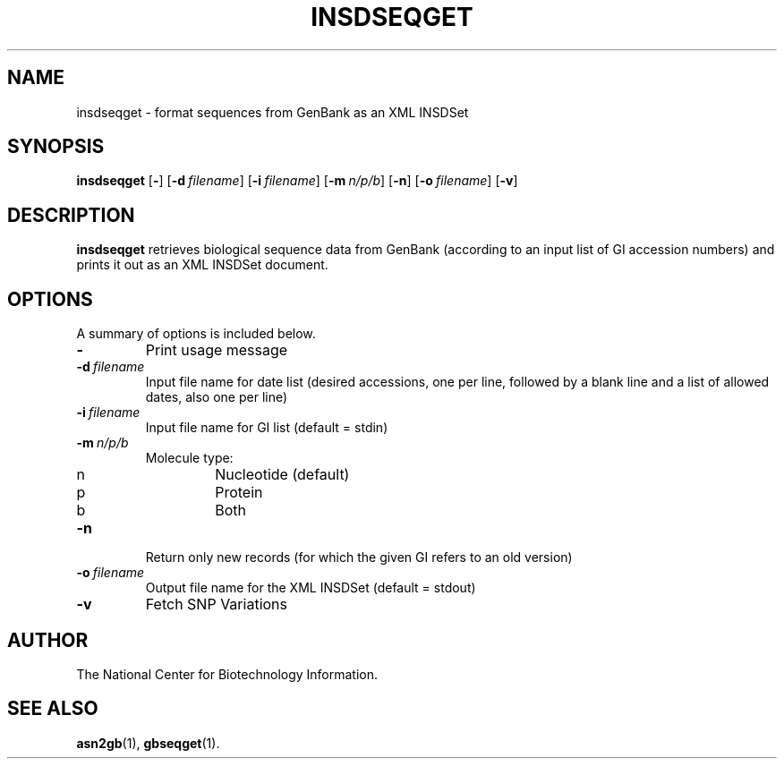 .TH INSDSEQGET 1 2006-04-14 NCBI "NCBI Tools User's Manual"
.SH NAME
insdseqget \- format sequences from GenBank as an XML INSDSet
.SH SYNOPSIS
.B insdseqget
[\|\fB\-\fP\|]
[\|\fB\-d\fP\ \fIfilename\fP\|]
[\|\fB\-i\fP\ \fIfilename\fP\|]
[\|\fB\-m\fP\ \fIn/p/b\fP\|]
[\|\fB\-n\fP\|]
[\|\fB\-o\fP\ \fIfilename\fP\|]
[\|\fB\-v\fP\|]
.SH DESCRIPTION
\fBinsdseqget\fP retrieves biological sequence data from GenBank
(according to an input list of GI accession numbers) and prints it out
as an XML INSDSet document.
.SH OPTIONS
A summary of options is included below.
.TP
\fB\-\fP
Print usage message
.TP
\fB\-d\fP\ \fIfilename\fP
Input file name for date list (desired accessions, one per line,
followed by a blank line and a list of allowed dates, also one per line)
.TP
\fB\-i\fP\ \fIfilename\fP
Input file name for GI list (default = stdin)
.TP
\fB\-m\fP\ \fIn/p/b\fP
Molecule type:
.RS
.PD 0
.IP n
Nucleotide (default)
.IP p
Protein
.IP b
Both
.PD
.RE
.TP
\fB\-n\fP
Return only new records (for which the given GI refers to an old version)
.TP
\fB\-o\fP\ \fIfilename\fP
Output file name for the XML INSDSet (default = stdout)
.TP
\fB\-v\fP
Fetch SNP Variations
.SH AUTHOR
The National Center for Biotechnology Information.
.SH SEE ALSO
.BR asn2gb (1),
.BR gbseqget (1).
